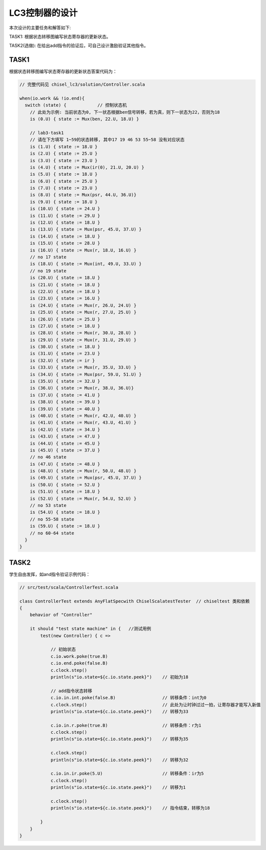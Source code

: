LC3控制器的设计
=======================

本次设计的主要任务和解答如下:

TASK1: 根据状态转移图编写状态寄存器的更新状态。

TASK2(选做): 在给出add指令的验证后，可自己设计激励验证其他指令。

TASK1
------

根据状态转移图编写状态寄存器的更新状态答案代码为：

.. code-block:: scala

  // 完整代码见 chisel_lc3/solution/Controller.scala

  when(io.work && !io.end){
    switch (state) {            // 控制状态机
      // 此处为示例: 当前状态为0, 下一状态根据ben信号转移，若为真，则下一状态为22，否则为18 
      is (0.U) { state := Mux(ben, 22.U, 18.U) }

      // lab3-task1 
      // 请在下方填写 1~59的状态转移, 其中17 19 46 53 55~58 没有对应状态
      is (1.U) { state := 18.U }
      is (2.U) { state := 25.U }
      is (3.U) { state := 23.U }
      is (4.U) { state := Mux(ir(0), 21.U, 20.U) }
      is (5.U) { state := 18.U }
      is (6.U) { state := 25.U }
      is (7.U) { state := 23.U }
      is (8.U) { state := Mux(psr, 44.U, 36.U)}
      is (9.U) { state := 18.U }
      is (10.U) { state := 24.U }
      is (11.U) { state := 29.U }
      is (12.U) { state := 18.U }
      is (13.U) { state := Mux(psr, 45.U, 37.U) }
      is (14.U) { state := 18.U }
      is (15.U) { state := 28.U }
      is (16.U) { state := Mux(r, 18.U, 16.U) }
      // no 17 state
      is (18.U) { state := Mux(int, 49.U, 33.U) }
      // no 19 state
      is (20.U) { state := 18.U }
      is (21.U) { state := 18.U }
      is (22.U) { state := 18.U }
      is (23.U) { state := 16.U }
      is (24.U) { state := Mux(r, 26.U, 24.U) }
      is (25.U) { state := Mux(r, 27.U, 25.U) }
      is (26.U) { state := 25.U }
      is (27.U) { state := 18.U }
      is (28.U) { state := Mux(r, 30.U, 28.U) }
      is (29.U) { state := Mux(r, 31.U, 29.U) }
      is (30.U) { state := 18.U }
      is (31.U) { state := 23.U }
      is (32.U) { state := ir }
      is (33.U) { state := Mux(r, 35.U, 33.U) }
      is (34.U) { state := Mux(psr, 59.U, 51.U) }
      is (35.U) { state := 32.U }
      is (36.U) { state := Mux(r, 38.U, 36.U)}
      is (37.U) { state := 41.U }
      is (38.U) { state := 39.U }
      is (39.U) { state := 40.U }
      is (40.U) { state := Mux(r, 42.U, 40.U) }
      is (41.U) { state := Mux(r, 43.U, 41.U) }
      is (42.U) { state := 34.U }
      is (43.U) { state := 47.U }
      is (44.U) { state := 45.U }
      is (45.U) { state := 37.U }
      // no 46 state
      is (47.U) { state := 48.U }
      is (48.U) { state := Mux(r, 50.U, 48.U) }
      is (49.U) { state := Mux(psr, 45.U, 37.U) }
      is (50.U) { state := 52.U }
      is (51.U) { state := 18.U }
      is (52.U) { state := Mux(r, 54.U, 52.U) }
      // no 53 state
      is (54.U) { state := 18.U }
      // no 55-58 state
      is (59.U) { state := 18.U }
      // no 60-64 state
    }
  }

TASK2
------

学生自由发挥，如and指令验证示例代码：


.. code-block:: scala

  // src/test/scala/ControllerTest.scala

  class ControllerTest extends AnyFlatSpecwith ChiselScalatestTester  // chiseltest 类和依赖
  {
      behavior of "Controller"
  
      it should "test state machine" in {   //测试用例
          test(new Controller) { c =>

              // 初始状态
              c.io.work.poke(true.B) 
              c.io.end.poke(false.B)
              c.clock.step()
              println(s"io.state=${c.io.state.peek}")    // 初始为18

              // add指令状态转移
              c.io.in.int.poke(false.B)                  // 转移条件：int为0
              c.clock.step()                             // 此处为让时钟过过一拍，让寄存器才能写入新值
              println(s"io.state=${c.io.state.peek}")    // 转移为33

              c.io.in.r.poke(true.B)                     // 转移条件：r为1
              c.clock.step()
              println(s"io.state=${c.io.state.peek}")    // 转移为35

              c.clock.step()
              println(s"io.state=${c.io.state.peek}")    // 转移为32

              c.io.in.ir.poke(5.U)                       // 转移条件：ir为5
              c.clock.step()
              println(s"io.state=${c.io.state.peek}")    // 转移为1

              c.clock.step()
              println(s"io.state=${c.io.state.peek}")    // 指令结束，转移为18

          }
      }
  }

